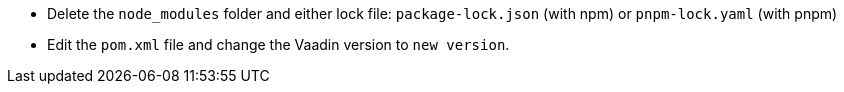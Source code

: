 * Delete the `node_modules` folder and either lock file: `package-lock.json` (with npm) or `pnpm-lock.yaml` (with pnpm)

* Edit the `pom.xml` file and change the Vaadin version to [.vaadin-to-version-full]`new version`.
